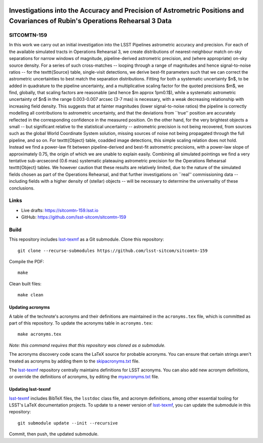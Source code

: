 .. image:: https://img.shields.io/badge/sitcomtn--159-lsst.io-brightgreen.svg
   :target: https://sitcomtn-159.lsst.io
.. image:: https://github.com/lsst-sitcom/sitcomtn-159/workflows/CI/badge.svg
   :target: https://github.com/lsst-sitcom/sitcomtn-159/actions/

##############################################################################################################################
Investigations into the Accuracy and Precision of Astrometric Positions and Covariances of Rubin's Operations Rehearsal 3 Data
##############################################################################################################################

SITCOMTN-159
============

In this work we carry out an initial investigation into the LSST Pipelines astrometric accuracy and precision.
For each of the available simulated tracts in Operations Rehearsal 3, we create distributions of nearest-neighbour match on-sky separations for narrow windows of magnitude, pipeline-derived astrometric precision, and (where appropriate) on-sky source density.
For a series of such cross-matches -- looping through a range of magnitudes and hence signal-to-noise ratios -- for the \texttt{Source} table, single-visit detections, we derive best-fit parameters such that we can correct the astrometric uncertainties to best match the separation distributions.
Fitting for both a systematic uncertainty $n$, to be added in quadrature to the pipeline uncertainty, and a multiplicative scaling factor for the quoted precisions $m$, we find, globally, that scaling factors are reasonable (and hence $m \approx 1\pm0.1$), while a systematic astrometric uncertainty of $n$ in the range 0.003-0.007 arcsec (3-7 mas) is necessary, with a weak decreasing relationship with increasing field density.
This suggests that at fainter magnitudes (lower signal-to-noise ratios) the pipeline is correctly modelling all contributions to astrometric uncertainty, and that the deviations from ``true'' position are accurately reflected in the corresponding confidence in the measured position.
On the other hand, for the very brightest objects a small -- but significant relative to the statistical uncertainty -- astrometric precision is not being recovered, from sources such as the global World Coordinate System solution, missing sources of noise not being propagated through the full pipeline, and so on.
For \texttt{Object} table, coadded image detections, this simple scaling relation does not hold.
Instead we find a power-law fit between pipeline-derived and best-fit astrometric precisions, with a power-law slope of approximately 0.75, the origin of which we are unable to explain easily.
Combining all simulated pointings we find a very tentative sub-arcsecond (0.6 mas) systematic plateauing astrometric precision for the Operations Rehearsal \texttt{Object} tables.
We however caution that these results are relatively limited, due to the nature of the simulated fields chosen as part of the Operations Rehearsal, and that further investigations on ``real'' commissioning data -- including fields with a higher density of (stellar) objects -- will be necessary to determine the universality of these conclusions.

Links
=====

- Live drafts: https://sitcomtn-159.lsst.io
- GitHub: https://github.com/lsst-sitcom/sitcomtn-159

Build
=====

This repository includes lsst-texmf_ as a Git submodule.
Clone this repository::

    git clone --recurse-submodules https://github.com/lsst-sitcom/sitcomtn-159

Compile the PDF::

    make

Clean built files::

    make clean

Updating acronyms
-----------------

A table of the technote's acronyms and their definitions are maintained in the ``acronyms.tex`` file, which is committed as part of this repository.
To update the acronyms table in ``acronyms.tex``::

    make acronyms.tex

*Note: this command requires that this repository was cloned as a submodule.*

The acronyms discovery code scans the LaTeX source for probable acronyms.
You can ensure that certain strings aren't treated as acronyms by adding them to the `skipacronyms.txt <./skipacronyms.txt>`_ file.

The lsst-texmf_ repository centrally maintains definitions for LSST acronyms.
You can also add new acronym definitions, or override the definitions of acronyms, by editing the `myacronyms.txt <./myacronyms.txt>`_ file.

Updating lsst-texmf
-------------------

`lsst-texmf`_ includes BibTeX files, the ``lsstdoc`` class file, and acronym definitions, among other essential tooling for LSST's LaTeX documentation projects.
To update to a newer version of `lsst-texmf`_, you can update the submodule in this repository::

   git submodule update --init --recursive

Commit, then push, the updated submodule.

.. _lsst-texmf: https://github.com/lsst/lsst-texmf

